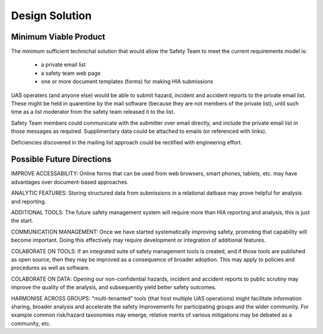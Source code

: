 Design Solution
===============

Minimum Viable Product
---------------------- 
The minimum sufficient technichal solution that would allow the Safety Team to meet the current requirements model is:

 * a private email list
 * a safety team web page
 * one or more document templates (forms) for making HIA submissions

UAS operaters (and anyone else) would be able to submit hazard, incident and accident reports to the private email list. These might be held in quarentine by the mail software (because they are not members of the private list), until such time as a list moderator from the safety team released it to the list.

Safety Team members could communicate with the submitter over email directly, and include the private email list in those messages as required. Supplimentary data could be attached to emails (or referenced with links).

Deficiencies discovered in the mailing list approach could be rectified with engineering effort.


Possible Future Directions
--------------------------

IMPROVE ACCESSABILITY: Online forms that can be used from web browsers, smart phones, tablets, etc. may have advantages over document-based approaches.

ANALYTIC FEATURES: Storing structured data from submissions in a relational datbase may prove helpful for analysis and reporting.

ADDITIONAL TOOLS: The future safety management system will require more than HIA reporting and analysis, this is just the start.

COMMUNICATION MANAGEMENT: Once we have started systematically improving safety, promoting that capability will become important. Doing this effectively may require development or integration of additional features.

COLABORATE ON TOOLS: If an integrated suite of safety management tools is created, and if those tools are published as open source, then they may be improved as a consequence of broader adoption. This may apply to policies and procedures as well as software.

COLABORATE ON DATA: Opening our non-confidential hazards, incident and accident reports to public scrutiny may improve the quality of the analysis, and subsequently yield better safety outcomes.

HARMONISE ACROSS GROUPS: "multi-tenanted" tools (that host multiple UAS operations) might facilitate information sharing, broader analysis and accelerate the safety improvements for participating groups and the wider community. For example common risk/hazard taxonomies may emerge, relative merits of various mitigations may be debated as a community, etc.
